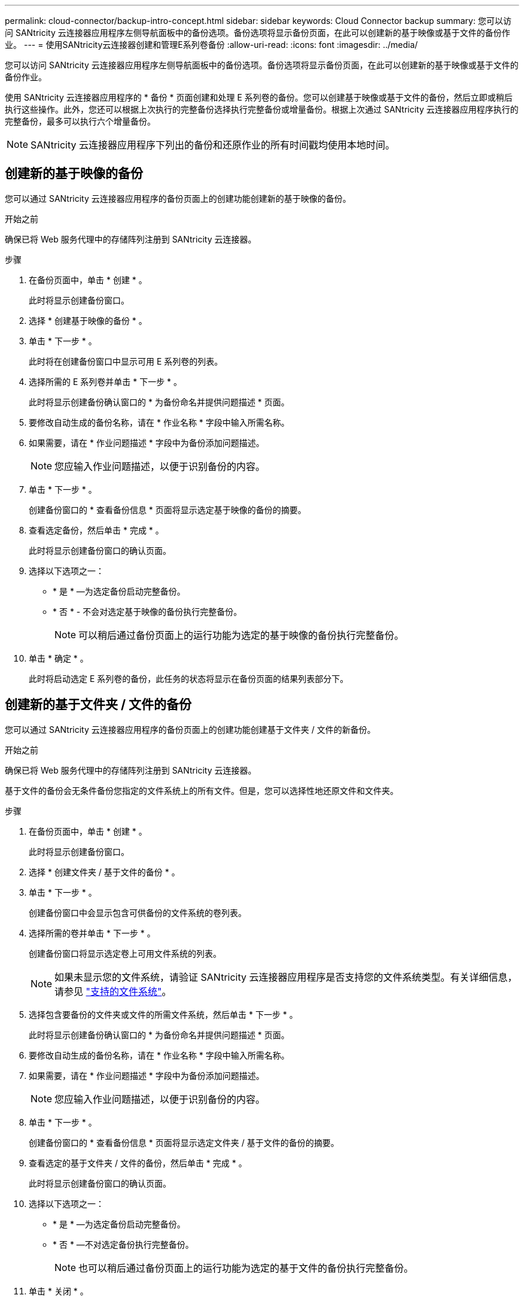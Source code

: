 ---
permalink: cloud-connector/backup-intro-concept.html 
sidebar: sidebar 
keywords: Cloud Connector backup 
summary: 您可以访问 SANtricity 云连接器应用程序左侧导航面板中的备份选项。备份选项将显示备份页面，在此可以创建新的基于映像或基于文件的备份作业。 
---
= 使用SANtricity云连接器创建和管理E系列卷备份
:allow-uri-read: 
:icons: font
:imagesdir: ../media/


[role="lead"]
您可以访问 SANtricity 云连接器应用程序左侧导航面板中的备份选项。备份选项将显示备份页面，在此可以创建新的基于映像或基于文件的备份作业。

使用 SANtricity 云连接器应用程序的 * 备份 * 页面创建和处理 E 系列卷的备份。您可以创建基于映像或基于文件的备份，然后立即或稍后执行这些操作。此外，您还可以根据上次执行的完整备份选择执行完整备份或增量备份。根据上次通过 SANtricity 云连接器应用程序执行的完整备份，最多可以执行六个增量备份。


NOTE: SANtricity 云连接器应用程序下列出的备份和还原作业的所有时间戳均使用本地时间。



== 创建新的基于映像的备份

您可以通过 SANtricity 云连接器应用程序的备份页面上的创建功能创建新的基于映像的备份。

.开始之前
确保已将 Web 服务代理中的存储阵列注册到 SANtricity 云连接器。

.步骤
. 在备份页面中，单击 * 创建 * 。
+
此时将显示创建备份窗口。

. 选择 * 创建基于映像的备份 * 。
. 单击 * 下一步 * 。
+
此时将在创建备份窗口中显示可用 E 系列卷的列表。

. 选择所需的 E 系列卷并单击 * 下一步 * 。
+
此时将显示创建备份确认窗口的 * 为备份命名并提供问题描述 * 页面。

. 要修改自动生成的备份名称，请在 * 作业名称 * 字段中输入所需名称。
. 如果需要，请在 * 作业问题描述 * 字段中为备份添加问题描述。
+

NOTE: 您应输入作业问题描述，以便于识别备份的内容。

. 单击 * 下一步 * 。
+
创建备份窗口的 * 查看备份信息 * 页面将显示选定基于映像的备份的摘要。

. 查看选定备份，然后单击 * 完成 * 。
+
此时将显示创建备份窗口的确认页面。

. 选择以下选项之一：
+
** * 是 * —为选定备份启动完整备份。
** * 否 * - 不会对选定基于映像的备份执行完整备份。
+

NOTE: 可以稍后通过备份页面上的运行功能为选定的基于映像的备份执行完整备份。



. 单击 * 确定 * 。
+
此时将启动选定 E 系列卷的备份，此任务的状态将显示在备份页面的结果列表部分下。





== 创建新的基于文件夹 / 文件的备份

您可以通过 SANtricity 云连接器应用程序的备份页面上的创建功能创建基于文件夹 / 文件的新备份。

.开始之前
确保已将 Web 服务代理中的存储阵列注册到 SANtricity 云连接器。

基于文件的备份会无条件备份您指定的文件系统上的所有文件。但是，您可以选择性地还原文件和文件夹。

.步骤
. 在备份页面中，单击 * 创建 * 。
+
此时将显示创建备份窗口。

. 选择 * 创建文件夹 / 基于文件的备份 * 。
. 单击 * 下一步 * 。
+
创建备份窗口中会显示包含可供备份的文件系统的卷列表。

. 选择所需的卷并单击 * 下一步 * 。
+
创建备份窗口将显示选定卷上可用文件系统的列表。

+

NOTE: 如果未显示您的文件系统，请验证 SANtricity 云连接器应用程序是否支持您的文件系统类型。有关详细信息，请参见 link:learn-intro-concept.html#supported-file-systems["支持的文件系统"]。

. 选择包含要备份的文件夹或文件的所需文件系统，然后单击 * 下一步 * 。
+
此时将显示创建备份确认窗口的 * 为备份命名并提供问题描述 * 页面。

. 要修改自动生成的备份名称，请在 * 作业名称 * 字段中输入所需名称。
. 如果需要，请在 * 作业问题描述 * 字段中为备份添加问题描述。
+

NOTE: 您应输入作业问题描述，以便于识别备份的内容。

. 单击 * 下一步 * 。
+
创建备份窗口的 * 查看备份信息 * 页面将显示选定文件夹 / 基于文件的备份的摘要。

. 查看选定的基于文件夹 / 文件的备份，然后单击 * 完成 * 。
+
此时将显示创建备份窗口的确认页面。

. 选择以下选项之一：
+
** * 是 * —为选定备份启动完整备份。
** * 否 * —不对选定备份执行完整备份。
+

NOTE: 也可以稍后通过备份页面上的运行功能为选定的基于文件的备份执行完整备份。



. 单击 * 关闭 * 。
+
此时将启动选定 E 系列卷的备份，此任务的状态将显示在备份页面的结果列表部分下。





== 运行完整备份和增量备份

您可以通过备份页面上的运行功能执行完整备份和增量备份。增量备份仅适用于基于文件的备份。

.开始之前
确保您已通过 SANtricity 云连接器创建备份作业。

.步骤
. 在备份选项卡中，选择所需的备份作业，然后单击 * 运行 * 。
+

NOTE: 只要选择了基于映像的备份作业或未执行先前初始备份的备份作业，就会自动执行完整备份。

+
此时将显示 Run Backup 窗口。

. 选择以下选项之一：
+
** * 完整 * —备份选定基于文件的备份的所有数据。
** * 增量 * —仅备份自上次执行备份以来所做的更改。
+

NOTE: 根据通过 SANtricity 云连接器应用程序执行的最后一次完整备份，最多可以执行六个增量备份。



. 单击 * 运行 * 。
+
备份请求已启动。





== 删除备份作业

删除功能将删除选定备份的指定目标位置的备份数据以及备份集。

.开始之前
确保备份的状态为已完成，失败或已取消。

.步骤
. 在备份页面中，选择所需的备份，然后单击 * 删除 * 。
+

NOTE: 如果选择删除完整基础备份，则所有关联的增量备份也会被删除。

+
此时将显示确认删除窗口。

. 在 * 键入 delete* 字段中，键入 `Delete` 确认删除操作。
. 单击 * 删除 * 。
+
选定备份将被删除。


